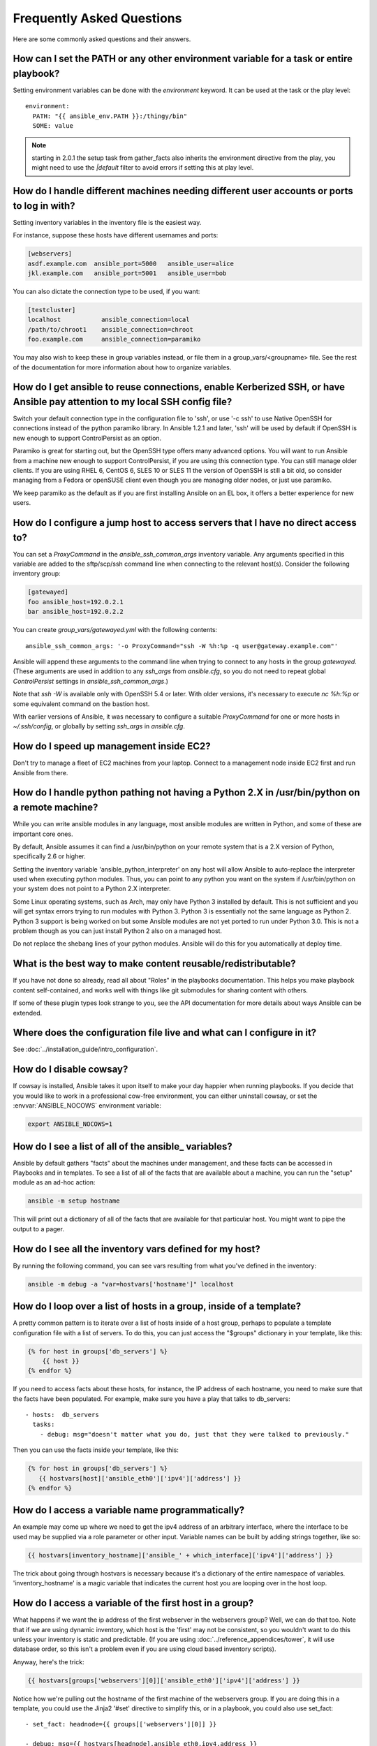 Frequently Asked Questions
==========================

Here are some commonly asked questions and their answers.


.. _set_environment:

How can I set the PATH or any other environment variable for a task or entire playbook?
+++++++++++++++++++++++++++++++++++++++++++++++++++++++++++++++++++++++++++++++++++++++++++

Setting environment variables can be done with the `environment` keyword. It can be used at the task or the play level::

    environment:
      PATH: "{{ ansible_env.PATH }}:/thingy/bin"
      SOME: value

.. note:: starting in 2.0.1 the setup task from gather_facts also inherits the environment directive from the play, you might need to use the `|default` filter to avoid errors if setting this at play level.


How do I handle different machines needing different user accounts or ports to log in with?
+++++++++++++++++++++++++++++++++++++++++++++++++++++++++++++++++++++++++++++++++++++++++++

Setting inventory variables in the inventory file is the easiest way.

For instance, suppose these hosts have different usernames and ports:

.. code-block:: ini

    [webservers]
    asdf.example.com  ansible_port=5000   ansible_user=alice
    jkl.example.com   ansible_port=5001   ansible_user=bob

You can also dictate the connection type to be used, if you want:

.. code-block:: ini

    [testcluster]
    localhost           ansible_connection=local
    /path/to/chroot1    ansible_connection=chroot
    foo.example.com     ansible_connection=paramiko

You may also wish to keep these in group variables instead, or file them in a group_vars/<groupname> file.
See the rest of the documentation for more information about how to organize variables.

.. _use_ssh:

How do I get ansible to reuse connections, enable Kerberized SSH, or have Ansible pay attention to my local SSH config file?
++++++++++++++++++++++++++++++++++++++++++++++++++++++++++++++++++++++++++++++++++++++++++++++++++++++++++++++++++++++++++++

Switch your default connection type in the configuration file to 'ssh', or use '-c ssh' to use
Native OpenSSH for connections instead of the python paramiko library.  In Ansible 1.2.1 and later, 'ssh' will be used
by default if OpenSSH is new enough to support ControlPersist as an option.

Paramiko is great for starting out, but the OpenSSH type offers many advanced options.  You will want to run Ansible
from a machine new enough to support ControlPersist, if you are using this connection type.  You can still manage
older clients.  If you are using RHEL 6, CentOS 6, SLES 10 or SLES 11 the version of OpenSSH is still a bit old, so
consider managing from a Fedora or openSUSE client even though you are managing older nodes, or just use paramiko.

We keep paramiko as the default as if you are first installing Ansible on an EL box, it offers a better experience
for new users.

.. _use_ssh_jump_hosts:

How do I configure a jump host to access servers that I have no direct access to?
+++++++++++++++++++++++++++++++++++++++++++++++++++++++++++++++++++++++++++++++++

You can set a `ProxyCommand` in the
`ansible_ssh_common_args` inventory variable. Any arguments specified in
this variable are added to the sftp/scp/ssh command line when connecting
to the relevant host(s). Consider the following inventory group:

..  code-block:: ini

    [gatewayed]
    foo ansible_host=192.0.2.1
    bar ansible_host=192.0.2.2

You can create `group_vars/gatewayed.yml` with the following contents::

    ansible_ssh_common_args: '-o ProxyCommand="ssh -W %h:%p -q user@gateway.example.com"'

Ansible will append these arguments to the command line when trying to
connect to any hosts in the group `gatewayed`. (These arguments are used
in addition to any `ssh_args` from `ansible.cfg`, so you do not need to
repeat global `ControlPersist` settings in `ansible_ssh_common_args`.)

Note that `ssh -W` is available only with OpenSSH 5.4 or later. With
older versions, it's necessary to execute `nc %h:%p` or some equivalent
command on the bastion host.

With earlier versions of Ansible, it was necessary to configure a
suitable `ProxyCommand` for one or more hosts in `~/.ssh/config`,
or globally by setting `ssh_args` in `ansible.cfg`.

.. _ec2_cloud_performance:

How do I speed up management inside EC2?
++++++++++++++++++++++++++++++++++++++++

Don't try to manage a fleet of EC2 machines from your laptop.  Connect to a management node inside EC2 first
and run Ansible from there.

.. _python_interpreters:

How do I handle python pathing not having a Python 2.X in /usr/bin/python on a remote machine?
++++++++++++++++++++++++++++++++++++++++++++++++++++++++++++++++++++++++++++++++++++++++++++++

While you can write ansible modules in any language, most ansible modules are written in Python, and some of these
are important core ones.

By default, Ansible assumes it can find a /usr/bin/python on your remote system that is a 2.X version of Python, specifically
2.6 or higher.

Setting the inventory variable 'ansible_python_interpreter' on any host will allow Ansible to auto-replace the interpreter
used when executing python modules.   Thus, you can point to any python you want on the system if /usr/bin/python on your
system does not point to a Python 2.X interpreter.

Some Linux operating systems, such as Arch, may only have Python 3 installed by default.  This is not sufficient and you will
get syntax errors trying to run modules with Python 3.  Python 3 is essentially not the same language as Python 2.  Python 3
support is being worked on but some Ansible modules are not yet ported to run under Python 3.0.  This is not a problem though
as you can just install Python 2 also on a managed host.

Do not replace the shebang lines of your python modules.  Ansible will do this for you automatically at deploy time.

.. _use_roles:

What is the best way to make content reusable/redistributable?
++++++++++++++++++++++++++++++++++++++++++++++++++++++++++++++

If you have not done so already, read all about "Roles" in the playbooks documentation.  This helps you make playbook content
self-contained, and works well with things like git submodules for sharing content with others.

If some of these plugin types look strange to you, see the API documentation for more details about ways Ansible can be extended.

.. _configuration_file:

Where does the configuration file live and what can I configure in it?
++++++++++++++++++++++++++++++++++++++++++++++++++++++++++++++++++++++


See :doc:`../installation_guide/intro_configuration`.

.. _who_would_ever_want_to_disable_cowsay_but_ok_here_is_how:

How do I disable cowsay?
++++++++++++++++++++++++

If cowsay is installed, Ansible takes it upon itself to make your day happier when running playbooks.  If you decide
that you would like to work in a professional cow-free environment, you can either uninstall cowsay, or set the :envvar:`ANSIBLE_NOCOWS` environment variable:

.. code-block:: shell-session

    export ANSIBLE_NOCOWS=1

.. _browse_facts:

How do I see a list of all of the ansible\_ variables?
++++++++++++++++++++++++++++++++++++++++++++++++++++++

Ansible by default gathers "facts" about the machines under management, and these facts can be accessed in Playbooks and in templates. To see a list of all of the facts that are available about a machine, you can run the "setup" module as an ad-hoc action:

.. code-block:: shell-session

    ansible -m setup hostname

This will print out a dictionary of all of the facts that are available for that particular host. You might want to pipe the output to a pager.

.. _browse_inventory_vars:

How do I see all the inventory vars defined for my host?
++++++++++++++++++++++++++++++++++++++++++++++++++++++++

By running the following command, you can see vars resulting from what you've defined in the inventory:

.. code-block:: shell-session

    ansible -m debug -a "var=hostvars['hostname']" localhost

.. _host_loops:

How do I loop over a list of hosts in a group, inside of a template?
++++++++++++++++++++++++++++++++++++++++++++++++++++++++++++++++++++

A pretty common pattern is to iterate over a list of hosts inside of a host group, perhaps to populate a template configuration
file with a list of servers. To do this, you can just access the "$groups" dictionary in your template, like this:

.. code-block:: jinja

    {% for host in groups['db_servers'] %}
        {{ host }}
    {% endfor %}

If you need to access facts about these hosts, for instance, the IP address of each hostname, you need to make sure that the facts have been populated. For example, make sure you have a play that talks to db_servers::

    - hosts:  db_servers
      tasks:
        - debug: msg="doesn't matter what you do, just that they were talked to previously."

Then you can use the facts inside your template, like this:

.. code-block:: jinja

    {% for host in groups['db_servers'] %}
       {{ hostvars[host]['ansible_eth0']['ipv4']['address'] }}
    {% endfor %}

.. _programatic_access_to_a_variable:

How do I access a variable name programmatically?
+++++++++++++++++++++++++++++++++++++++++++++++++

An example may come up where we need to get the ipv4 address of an arbitrary interface, where the interface to be used may be supplied
via a role parameter or other input.  Variable names can be built by adding strings together, like so:

.. code-block:: jinja

    {{ hostvars[inventory_hostname]['ansible_' + which_interface]['ipv4']['address'] }}

The trick about going through hostvars is necessary because it's a dictionary of the entire namespace of variables.  'inventory_hostname'
is a magic variable that indicates the current host you are looping over in the host loop.

.. _first_host_in_a_group:

How do I access a variable of the first host in a group?
++++++++++++++++++++++++++++++++++++++++++++++++++++++++

What happens if we want the ip address of the first webserver in the webservers group?  Well, we can do that too.  Note that if we
are using dynamic inventory, which host is the 'first' may not be consistent, so you wouldn't want to do this unless your inventory
is static and predictable.  (If you are using :doc:`../reference_appendices/tower`, it will use database order, so this isn't a problem even if you are using cloud
based inventory scripts).

Anyway, here's the trick:

.. code-block:: jinja

    {{ hostvars[groups['webservers'][0]]['ansible_eth0']['ipv4']['address'] }}

Notice how we're pulling out the hostname of the first machine of the webservers group.  If you are doing this in a template, you
could use the Jinja2 '#set' directive to simplify this, or in a playbook, you could also use set_fact::

    - set_fact: headnode={{ groups[['webservers'][0]] }}

    - debug: msg={{ hostvars[headnode].ansible_eth0.ipv4.address }}

Notice how we interchanged the bracket syntax for dots -- that can be done anywhere.

.. _file_recursion:

How do I copy files recursively onto a target host?
+++++++++++++++++++++++++++++++++++++++++++++++++++

The "copy" module has a recursive parameter.  However, take a look at the "synchronize" module if you want to do something more efficient for a large number of files.  The "synchronize" module wraps rsync.  See the module index for info on both of these modules.

.. _shell_env:

How do I access shell environment variables?
++++++++++++++++++++++++++++++++++++++++++++

If you just need to access existing variables, use the 'env' lookup plugin.  For example, to access the value of the HOME
environment variable on the management machine::

   ---
   # ...
     vars:
        local_home: "{{ lookup('env','HOME') }}"

If you need to set environment variables, see the Advanced Playbooks section about environments.

Remote environment variables are available via facts in the 'ansible_env' variable:

.. code-block:: jinja

   {{ ansible_env.SOME_VARIABLE }}

.. _user_passwords:

How do I generate crypted passwords for the user module?
++++++++++++++++++++++++++++++++++++++++++++++++++++++++

The mkpasswd utility that is available on most Linux systems is a great option:

.. code-block:: shell-session

    mkpasswd --method=sha-512

If this utility is not installed on your system (e.g. you are using OS X) then you can still easily
generate these passwords using Python. First, ensure that the `Passlib <https://bitbucket.org/ecollins/passlib/wiki/Home>`_
password hashing library is installed:

.. code-block:: shell-session

    pip install passlib

Once the library is ready, SHA512 password values can then be generated as follows:

.. code-block:: shell-session

    python -c "from passlib.hash import sha512_crypt; import getpass; print(sha512_crypt.using(rounds=5000).hash(getpass.getpass()))"

Use the integrated :ref:`hash_filters` to generate a hashed version of a password.
You shouldn't put plaintext passwords in your playbook or host_vars; instead, use :doc:`../user_guide/playbooks_vault` to encrypt sensitive data.

.. _commercial_support:

Ansible supports dot notation and array notation for variables. Which notation should I use?
++++++++++++++++++++++++++++++++++++++++++++++++++++++++++++++++++++++++++++++++++++++++++++

The dot notation comes from Jinja and works fine for variables without special
characters. If your variable contains dots (.), colons (:), or dashes (-) it is
safer to use the array notation for variables.

.. code-block:: jinja

    item[0]['checksum:md5']
    item['section']['2.1']
    item['region']['Mid-Atlantic']
    It is {{ temperature['Celsius']['-3'] }} outside.

Can I get training on Ansible?
++++++++++++++++++++++++++++++

Yes!  See our `services page <https://www.ansible.com/consulting>`_ for information on our services and training offerings. Email `info@ansible.com <mailto:info@ansible.com>`_ for further details.

We also offer free web-based training classes on a regular basis. See our `webinar page <https://www.ansible.com/webinars-training>`_ for more info on upcoming webinars.

.. _web_interface:

Is there a web interface / REST API / etc?
++++++++++++++++++++++++++++++++++++++++++

Yes!  Ansible, Inc makes a great product that makes Ansible even more powerful
and easy to use. See :doc:`../reference_appendices/tower`.

.. _docs_contributions:

How do I submit a change to the documentation?
++++++++++++++++++++++++++++++++++++++++++++++

Great question!  Documentation for Ansible is kept in the main project git repository, and complete instructions for contributing can be found in the docs README `viewable on GitHub <https://github.com/ansible/ansible/blob/devel/docs/docsite/README.md>`_.  Thanks!

.. _keep_secret_data:

How do I keep secret data in my playbook?
+++++++++++++++++++++++++++++++++++++++++

If you would like to keep secret data in your Ansible content and still share it publicly or keep things in source control, see :doc:`../user_guide/playbooks_vault`.

If you have a task that you don't want to show the results or command given to it when using -v (verbose) mode, the following task or playbook attribute can be useful::

    - name: secret task
      shell: /usr/bin/do_something --value={{ secret_value }}
      no_log: True

This can be used to keep verbose output but hide sensitive information from others who would otherwise like to be able to see the output.

The no_log attribute can also apply to an entire play::

    - hosts: all
      no_log: True

Though this will make the play somewhat difficult to debug.  It's recommended that this
be applied to single tasks only, once a playbook is completed. Note that the use of the
no_log attribute does not prevent data from being shown when debugging Ansible itself via
the :envvar:`ANSIBLE_DEBUG` environment variable.


.. _when_to_use_brackets:
.. _dynamic_variables:
.. _interpolate_variables:

When should I use {{ }}? Also, how to interpolate variables or dynamic variable names
+++++++++++++++++++++++++++++++++++++++++++++++++++++++++++++++++++++++++++++++++++++

A steadfast rule is 'always use ``{{ }}`` except when ``when:``'.
Conditionals are always run through Jinja2 as to resolve the expression,
so ``when:``, ``failed_when:`` and ``changed_when:`` are always templated and you should avoid adding ``{{ }}``.

In most other cases you should always use the brackets, even if previously you could use variables without specifying (like ``loop`` or ``with_`` clauses),
as this made it hard to distinguish between an undefined variable and a string.

Another rule is 'moustaches don't stack'. We often see this:

.. code-block:: jinja

     {{ somevar_{{other_var}} }}

The above DOES NOT WORK, if you need to use a dynamic variable use the hostvars or vars dictionary as appropriate:

.. code-block:: jinja

    {{ hostvars[inventory_hostname]['somevar_' + other_var] }}

Why don't you ship in X format?
+++++++++++++++++++++++++++++++

Several reasons, in most cases it has to do with maintainability, there are tons of ways to ship software and it is a herculean task to try to support them all.
In other cases there are technical issues, for example, for python wheels, our dependencies are not present so there is little to no gain.

.. _i_dont_see_my_question:

I don't see my question here
++++++++++++++++++++++++++++

Please see the section below for a link to IRC and the Google Group, where you can ask your question there.

.. seealso::

   :doc:`../user_guide/playbooks`
       An introduction to playbooks
   :doc:`../user_guide/playbooks_best_practices`
       Best practices advice
   `User Mailing List <http://groups.google.com/group/ansible-project>`_
       Have a question?  Stop by the google group!
   `irc.freenode.net <http://irc.freenode.net>`_
       #ansible IRC chat channel
